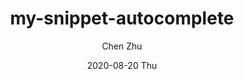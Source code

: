 #+title:my-snippet-autocomplete
#+author: Chen Zhu
#+layout: post
#+date: 2020-08-20 Thu
#+liquid: enabled
#+categories:
#+tags:  
#+roam_alias:
#+roam_tags: blog

#+BEGIN_SRC 

#+END_SRC
